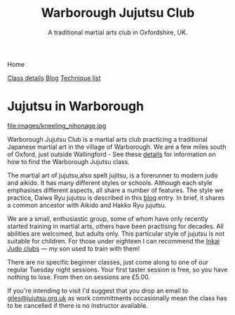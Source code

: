 

#+TITLE: Warborough Jujutsu Club
#+SUBTITLE: A traditional martial arts club in Oxfordshire, UK.



#+BEGIN_EXPORT html
<div class="menu">
<p class="current-page">Home</p>
<a href='/classdetails/'>Class details</a>
<a href='/blog/'>Blog</a>
<a href='/kata/'>Technique list</a>
</div>
#+END_EXPORT


* Jujutsu in Warborough

file:images/kneeling_nihonage.jpg

Warborough Jujutsu Club is a martial arts club practicing a
traditional Japanese martial art in the village of Warborough. We are
a few miles south of Oxford, just outside Wallingford - See these
[[file:classdetails/index.org][details]] for information on how to find the Warborough Jujutsu class.

The martial art of jujutsu,also spelt jujitsu, is a forerunner to
modern judo and aikido.  It has many different styles or schools.
Although each style emphasises different aspects, all share a number
of features.  The style we practice, Daiwa Ryu jujutsu is described in
this [[file:blog/traditional.org][blog]] entry.  In brief, it shares a common ancestor with Aikido
and Hakko Ryu jujutsu.

We are a small, enthusiastic group, some of whom have only recently
started training in martial arts, others have been practising for
decades.  All abilities are welcomed, but adults only.  This
particular style of jujutsu is not suitable for children.  For those
under eighteen I can recommend the [[http://www.iinkai-judo.co.uk/][Inkai Judo clubs]] --- my son used to
train with them!


There are no specific beginner classes, just come along to one of our
regular Tuesday night sessions.  Your first taster session is free, so
you have nothing to lose.  From then on sessions are £5.00.

If you're intending to visit I'd suggest that you drop an email to
[[mailto:giles@jujutsu.org.uk][giles@jujutsu.org.uk]] as work commitments occasionally mean the class
has to be cancelled if there is no instructor available.



